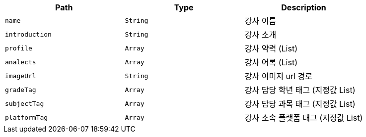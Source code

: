 |===
|Path|Type|Description

|`+name+`
|`+String+`
|강사 이름

|`+introduction+`
|`+String+`
|강사 소개

|`+profile+`
|`+Array+`
|강사 약력 (List)

|`+analects+`
|`+Array+`
|강사 어록 (List)

|`+imageUrl+`
|`+String+`
|강사 이미지 url 경로

|`+gradeTag+`
|`+Array+`
|강사 담당 학년 태그 (지정값 List)

|`+subjectTag+`
|`+Array+`
|강사 담당 과목 태그 (지정값 List)

|`+platformTag+`
|`+Array+`
|강사 소속 플랫폼 태그 (지정값 List)

|===